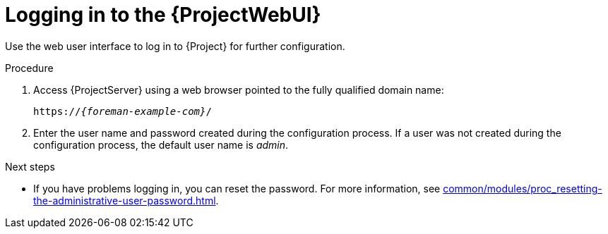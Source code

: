 :_mod-docs-content-type: PROCEDURE

[id="logging-in-to-the-{ProjectWebUI-context}_{context}"]
= Logging in to the {ProjectWebUI}

Use the web user interface to log in to {Project} for further configuration.

ifdef::katello,orcharhino,satellite[]
.Prerequisites
* Ensure that the Katello root CA certificate is installed in your browser.
For more information, see xref:common/modules/proc_importing-the-katello-root-ca-certificate.adoc#importing-the-katello-root-ca-certificate[].
endif::[]

.Procedure
. Access {ProjectServer} using a web browser pointed to the fully qualified domain name:
+
[options="nowrap", subs="+quotes,verbatim,attributes"]
----
https://_{foreman-example-com}_/
----
. Enter the user name and password created during the configuration process.
If a user was not created during the configuration process, the default user name is _admin_.

.Next steps
* If you have problems logging in, you can reset the password.
For more information, see xref:common/modules/proc_resetting-the-administrative-user-password.adoc#Resetting_the_Administrative_User_Password_{context}[].
